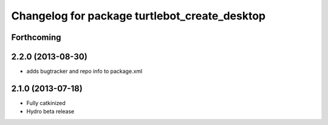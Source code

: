 ^^^^^^^^^^^^^^^^^^^^^^^^^^^^^^^^^^^^^^^^^^^^^^
Changelog for package turtlebot_create_desktop
^^^^^^^^^^^^^^^^^^^^^^^^^^^^^^^^^^^^^^^^^^^^^^

Forthcoming
-----------

2.2.0 (2013-08-30)
------------------
* adds bugtracker and repo info to package.xml

2.1.0 (2013-07-18)
------------------
* Fully catkinized
* Hydro beta release
